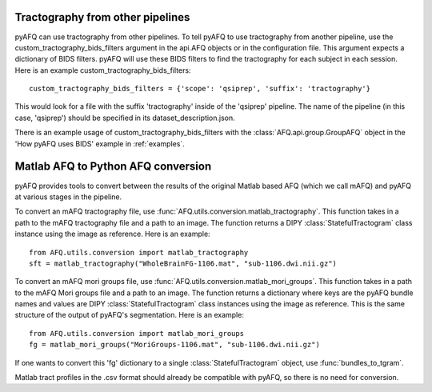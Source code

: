Tractography from other pipelines
~~~~~~~~~~~~~~~~~~~~~~~~~~~~~~~~~
pyAFQ can use tractography from other pipelines. To tell pyAFQ to use
tractography from another pipeline, use the custom_tractography_bids_filters
argument in the api.AFQ objects or in the configuration file. This argument expects
a dictionary of BIDS filters. pyAFQ will use these BIDS filters to find the
tractography for each subject in each session.
Here is an example custom_tractography_bids_filters::
    custom_tractography_bids_filters = {'scope': 'qsiprep', 'suffix': 'tractography'}
This would look for a file with the suffix 'tractography' inside of the
'qsiprep' pipeline. The name of the pipeline (in this case, 'qsiprep') should be
specified in its dataset_description.json.

There is an example usage of custom_tractography_bids_filters with the
:class:`AFQ.api.group.GroupAFQ` object in the 'How pyAFQ uses BIDS' example in :ref:`examples`.


Matlab AFQ to Python AFQ conversion
~~~~~~~~~~~~~~~~~~~~~~~~~~~~~~~~~~~
pyAFQ provides tools to convert between the results of the original Matlab
based AFQ (which we call mAFQ) and pyAFQ at various stages in the pipeline.

To convert an mAFQ tractography file, use :func:`AFQ.utils.conversion.matlab_tractography`. This function
takes in a path to the mAFQ tractography file and a path to an image.
The function returns a DIPY :class:`StatefulTractogram` class instance using the image as reference.
Here is an example::
    from AFQ.utils.conversion import matlab_tractography
    sft = matlab_tractography("WholeBrainFG-1106.mat", "sub-1106.dwi.nii.gz")

To convert an mAFQ mori groups file, use :func:`AFQ.utils.conversion.matlab_mori_groups`. This function
takes in a path to the mAFQ Mori groups file and a path to an image.
The function returns a dictionary where keys are the pyAFQ bundle names and
values are DIPY :class:`StatefulTractogram` class instances using the image as reference. This is
the same structure of the output of pyAFQ's segmentation.
Here is an example::
    from AFQ.utils.conversion import matlab_mori_groups
    fg = matlab_mori_groups("MoriGroups-1106.mat", "sub-1106.dwi.nii.gz")
If one wants to
convert this 'fg' dictionary to a single :class:`StatefulTractogram` object,
use :func:`bundles_to_tgram`.

Matlab tract profiles in the .csv format should already be compatible
with pyAFQ, so there is no need for conversion.